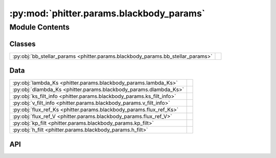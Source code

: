 :py:mod:`phitter.params.blackbody_params`
=========================================

.. py:module:: phitter.params.blackbody_params

.. autodoc2-docstring:: phitter.params.blackbody_params
   :allowtitles:

Module Contents
---------------

Classes
~~~~~~~

.. list-table::
   :class: autosummary longtable
   :align: left

   * - :py:obj:`bb_stellar_params <phitter.params.blackbody_params.bb_stellar_params>`
     - .. autodoc2-docstring:: phitter.params.blackbody_params.bb_stellar_params
          :summary:

Data
~~~~

.. list-table::
   :class: autosummary longtable
   :align: left

   * - :py:obj:`lambda_Ks <phitter.params.blackbody_params.lambda_Ks>`
     - .. autodoc2-docstring:: phitter.params.blackbody_params.lambda_Ks
          :summary:
   * - :py:obj:`dlambda_Ks <phitter.params.blackbody_params.dlambda_Ks>`
     - .. autodoc2-docstring:: phitter.params.blackbody_params.dlambda_Ks
          :summary:
   * - :py:obj:`ks_filt_info <phitter.params.blackbody_params.ks_filt_info>`
     - .. autodoc2-docstring:: phitter.params.blackbody_params.ks_filt_info
          :summary:
   * - :py:obj:`v_filt_info <phitter.params.blackbody_params.v_filt_info>`
     - .. autodoc2-docstring:: phitter.params.blackbody_params.v_filt_info
          :summary:
   * - :py:obj:`flux_ref_Ks <phitter.params.blackbody_params.flux_ref_Ks>`
     - .. autodoc2-docstring:: phitter.params.blackbody_params.flux_ref_Ks
          :summary:
   * - :py:obj:`flux_ref_V <phitter.params.blackbody_params.flux_ref_V>`
     - .. autodoc2-docstring:: phitter.params.blackbody_params.flux_ref_V
          :summary:
   * - :py:obj:`kp_filt <phitter.params.blackbody_params.kp_filt>`
     - .. autodoc2-docstring:: phitter.params.blackbody_params.kp_filt
          :summary:
   * - :py:obj:`h_filt <phitter.params.blackbody_params.h_filt>`
     - .. autodoc2-docstring:: phitter.params.blackbody_params.h_filt
          :summary:

API
~~~

.. py:data:: lambda_Ks
   :canonical: phitter.params.blackbody_params.lambda_Ks
   :value: None

   .. autodoc2-docstring:: phitter.params.blackbody_params.lambda_Ks

.. py:data:: dlambda_Ks
   :canonical: phitter.params.blackbody_params.dlambda_Ks
   :value: None

   .. autodoc2-docstring:: phitter.params.blackbody_params.dlambda_Ks

.. py:data:: ks_filt_info
   :canonical: phitter.params.blackbody_params.ks_filt_info
   :value: 'get_filter_info(...)'

   .. autodoc2-docstring:: phitter.params.blackbody_params.ks_filt_info

.. py:data:: v_filt_info
   :canonical: phitter.params.blackbody_params.v_filt_info
   :value: 'get_filter_info(...)'

   .. autodoc2-docstring:: phitter.params.blackbody_params.v_filt_info

.. py:data:: flux_ref_Ks
   :canonical: phitter.params.blackbody_params.flux_ref_Ks
   :value: None

   .. autodoc2-docstring:: phitter.params.blackbody_params.flux_ref_Ks

.. py:data:: flux_ref_V
   :canonical: phitter.params.blackbody_params.flux_ref_V
   :value: None

   .. autodoc2-docstring:: phitter.params.blackbody_params.flux_ref_V

.. py:data:: kp_filt
   :canonical: phitter.params.blackbody_params.kp_filt
   :value: 'nirc2_kp_filt(...)'

   .. autodoc2-docstring:: phitter.params.blackbody_params.kp_filt

.. py:data:: h_filt
   :canonical: phitter.params.blackbody_params.h_filt
   :value: 'nirc2_h_filt(...)'

   .. autodoc2-docstring:: phitter.params.blackbody_params.h_filt

.. py:class:: bb_stellar_params(*args, **kwargs)
   :canonical: phitter.params.blackbody_params.bb_stellar_params

   Bases: :py:obj:`phitter.params.star_params.stellar_params_obj`

   .. autodoc2-docstring:: phitter.params.blackbody_params.bb_stellar_params

   .. rubric:: Initialization

   .. autodoc2-docstring:: phitter.params.blackbody_params.bb_stellar_params.__init__

   .. py:method:: calc_star_params(mass, rad, teff)
      :canonical: phitter.params.blackbody_params.bb_stellar_params.calc_star_params

      .. autodoc2-docstring:: phitter.params.blackbody_params.bb_stellar_params.calc_star_params

   .. py:method:: get_bb_mags(bb_temp, bb_rad, diagnostic_plot=False)
      :canonical: phitter.params.blackbody_params.bb_stellar_params.get_bb_mags

      .. autodoc2-docstring:: phitter.params.blackbody_params.bb_stellar_params.get_bb_mags
